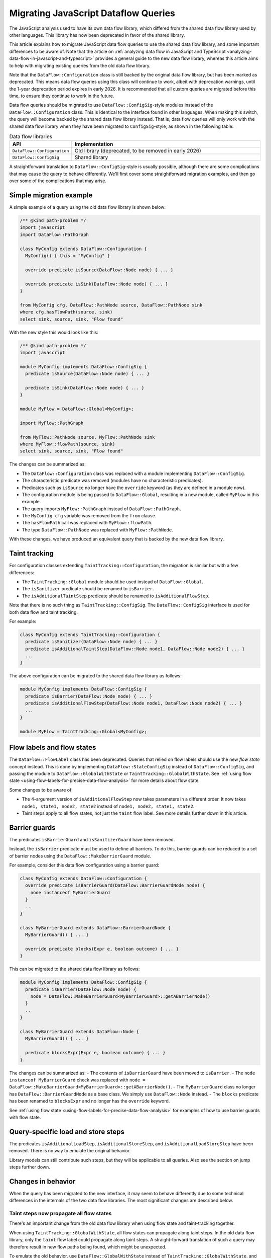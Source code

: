 .. _migrating-javascript-dataflow-queries:

Migrating JavaScript Dataflow Queries
=====================================

The JavaScript analysis used to have its own data flow library, which differed from the shared data flow
library used by other languages. This library has now been deprecated in favor of the shared library.

This article explains how to migrate JavaScript data flow queries to use the shared data flow library,
and some important differences to be aware of. Note that the article on :ref:`analyzing data flow in JavaScript and TypeScript <analyzing-data-flow-in-javascript-and-typescript>`
provides a general guide to the new data flow library, whereas this article aims to help with migrating existing queries from the old data flow library.

Note that the ``DataFlow::Configuration`` class is still backed by the original data flow library, but has been marked as deprecated.
This means data flow queries using this class will continue to work, albeit with deprecation warnings, until the 1-year deprecation period expires in early 2026.
It is recommended that all custom queries are migrated before this time, to ensure they continue to work in the future.

Data flow queries should be migrated to use ``DataFlow::ConfigSig``-style modules instead of the ``DataFlow::Configuration`` class.
This is identical to the interface found in other languages.
When making this switch, the query will become backed by the shared data flow library instead. That is, data flow queries will only work
with the shared data flow library when they have been migrated to ``ConfigSig``-style, as shown in the following table:

.. list-table:: Data flow libraries
   :widths: 20 80
   :header-rows: 1

   * - API
     - Implementation
   * - ``DataFlow::Configuration``
     - Old library (deprecated, to be removed in early 2026)
   * - ``DataFlow::ConfigSig``
     - Shared library

A straightforward translation to ``DataFlow::ConfigSig``-style is usually possible, although there are some complications
that may cause the query to behave differently.
We'll first cover some straightforward migration examples, and then go over some of the complications that may arise.

Simple migration example
------------------------

A simple example of a query using the old data flow library is shown below:

.. code-block:: ql

    /** @kind path-problem */
    import javascript
    import DataFlow::PathGraph

    class MyConfig extends DataFlow::Configuration {
      MyConfig() { this = "MyConfig" }

      override predicate isSource(DataFlow::Node node) { ... }

      override predicate isSink(DataFlow::Node node) { ... }
    }

    from MyConfig cfg, DataFlow::PathNode source, DataFlow::PathNode sink
    where cfg.hasFlowPath(source, sink)
    select sink, source, sink, "Flow found"

With the new style this would look like this:

.. code-block:: ql

    /** @kind path-problem */
    import javascript

    module MyConfig implements DataFlow::ConfigSig {
      predicate isSource(DataFlow::Node node) { ... }

      predicate isSink(DataFlow::Node node) { ... }
    }

    module MyFlow = DataFlow::Global<MyConfig>;

    import MyFlow::PathGraph

    from MyFlow::PathNode source, MyFlow::PathNode sink
    where MyFlow::flowPath(source, sink)
    select sink, source, sink, "Flow found"

The changes can be summarized as:

- The ``DataFlow::Configuration`` class was replaced with a module implementing ``DataFlow::ConfigSig``.
- The characteristic predicate was removed (modules have no characteristic predicates).
- Predicates such as ``isSource`` no longer have the ``override`` keyword (as they are defined in a module now).
- The configuration module is being passed to ``DataFlow::Global``, resulting in a new module, called ``MyFlow`` in this example.
- The query imports ``MyFlow::PathGraph`` instead of ``DataFlow::PathGraph``.
- The ``MyConfig cfg`` variable was removed from the ``from`` clause.
- The ``hasFlowPath`` call was replaced with ``MyFlow::flowPath``.
- The type ``DataFlow::PathNode`` was replaced with ``MyFlow::PathNode``.

With these changes, we have produced an equivalent query that is backed by the new data flow library.

Taint tracking
--------------

For configuration classes extending ``TaintTracking::Configuration``, the migration is similar but with a few differences:

- The ``TaintTracking::Global`` module should be used instead of ``DataFlow::Global``.
- The ``isSanitizer`` predicate should be renamed to ``isBarrier``.
- The ``isAdditionalTaintStep`` predicate should be renamed to ``isAdditionalFlowStep``.

Note that there is no such thing as ``TaintTracking::ConfigSig``. The ``DataFlow::ConfigSig`` interface is used for both data flow and taint tracking.

For example:

.. code-block:: ql

    class MyConfig extends TaintTracking::Configuration {
      predicate isSanitizer(DataFlow::Node node) { ... }
      predicate isAdditionalTaintStep(DataFlow::Node node1, DataFlow::Node node2) { ... }
      ...
    }

The above configuration can be migrated to the shared data flow library as follows:

.. code-block:: ql

    module MyConfig implements DataFlow::ConfigSig {
      predicate isBarrier(DataFlow::Node node) { ... }
      predicate isAdditionalFlowStep(DataFlow::Node node1, DataFlow::Node node2) { ... }
      ...
    }

    module MyFlow = TaintTracking::Global<MyConfig>;


Flow labels and flow states
---------------------------

The ``DataFlow::FlowLabel`` class has been deprecated. Queries that relied on flow labels should use the new `flow state` concept instead.
This is done by implementing ``DataFlow::StateConfigSig`` instead of ``DataFlow::ConfigSig``, and passing the module to ``DataFlow::GlobalWithState``
or ``TaintTracking::GlobalWithState``. See :ref:`using flow state <using-flow-labels-for-precise-data-flow-analysis>` for more details about flow state.

Some changes to be aware of:

- The 4-argument version of ``isAdditionalFlowStep`` now takes parameters in a different order.
  It now takes ``node1, state1, node2, state2`` instead of ``node1, node2, state1, state2``.
- Taint steps apply to all flow states, not just the ``taint`` flow label. See more details further down in this article.

Barrier guards
--------------

The predicates ``isBarrierGuard`` and ``isSanitizerGuard`` have been removed.

Instead, the ``isBarrier`` predicate must be used to define all barriers. To do this, barrier guards can be reduced to a set of barrier nodes using the ``DataFlow::MakeBarrierGuard`` module.

For example, consider this data flow configuration using a barrier guard:

.. code-block:: ql

    class MyConfig extends DataFlow::Configuration {
      override predicate isBarrierGuard(DataFlow::BarrierGuardNode node) {
        node instanceof MyBarrierGuard
      }
      ..
    }

    class MyBarrierGuard extends DataFlow::BarrierGuardNode {
      MyBarrierGuard() { ... }

      override predicate blocks(Expr e, boolean outcome) { ... }
    }

This can be migrated to the shared data flow library as follows:

.. code-block:: ql

    module MyConfig implements DataFlow::ConfigSig {
      predicate isBarrier(DataFlow::Node node) {
        node = DataFlow::MakeBarrierGuard<MyBarrierGuard>::getABarrierNode()
      }
      ..
    }

    class MyBarrierGuard extends DataFlow::Node {
      MyBarrierGuard() { ... }

      predicate blocksExpr(Expr e, boolean outcome) { ... }
    }

The changes can be summarized as:
- The contents of ``isBarrierGuard`` have been moved to ``isBarrier``.
- The ``node instanceof MyBarrierGuard`` check was replaced with ``node = DataFlow::MakeBarrierGuard<MyBarrierGuard>::getABarrierNode()``.
- The ``MyBarrierGuard`` class no longer has ``DataFlow::BarrierGuardNode`` as a base class. We simply use ``DataFlow::Node`` instead.
- The ``blocks`` predicate has been renamed to ``blocksExpr`` and no longer has the ``override`` keyword.

See :ref:`using flow state <using-flow-labels-for-precise-data-flow-analysis>` for examples of how to use barrier guards with flow state.

Query-specific load and store steps
-----------------------------------

The predicates ``isAdditionalLoadStep``, ``isAdditionalStoreStep``, and ``isAdditionalLoadStoreStep`` have been removed. There is no way to emulate the original behavior.

Library models can still contribute such steps, but they will be applicable to all queries. Also see the section on jump steps further down.

Changes in behavior
--------------------

When the query has been migrated to the new interface, it may seem to behave differently due to some technical differences in the internals of
the two data flow libraries. The most significant changes are described below.

Taint steps now propagate all flow states
~~~~~~~~~~~~~~~~~~~~~~~~~~~~~~~~~~~~~~~~~

There's an important change from the old data flow library when using flow state and taint-tracking together.

When using ``TaintTracking::GlobalWithState``, all flow states can propagate along taint steps.
In the old data flow library, only the ``taint`` flow label could propagate along taint steps.
A straight-forward translation of such a query may therefore result in new flow paths being found, which might be unexpected.

To emulate the old behavior, use ``DataFlow::GlobalWithState`` instead of ``TaintTracking::GlobalWithState``,
and manually add taint steps using ``isAdditionalFlowStep``. The predicate ``TaintTracking::defaultTaintStep`` can be used to access to the set of taint steps.

For example:

.. code-block:: ql

    module MyConfig implements DataFlow::StateConfigSig {
      class FlowState extends string {
        FlowState() { this = ["taint", "foo"] }
      }

      predicate isAdditionalFlowStep(DataFlow::Node node1, FlowState state1, DataFlow::Node node2, FlowState state2) {
        // Allow taint steps to propagate the "taint" flow state
        TaintTracking::defaultTaintStep(node1, node2) and
        state1 = "taint" and
        state2 = state
      }

      ...
    }

    module MyFlow = DataFlow::GlobalWithState<MyConfig>;


Jump steps across function boundaries
~~~~~~~~~~~~~~~~~~~~~~~~~~~~~~~~~~~~~

When a flow step crosses a function boundary, that is, it starts and ends in two different functions, it will now be classified as a "jump" step.

Jump steps can be problematic in some cases. Roughly speaking, the data flow library will "forget" which call site it came from when following a jump step.
This can lead to spurious flow paths that go into a function through one call site, and back out of a different call site.

If the step was generated by a library model, that is, the step is applicable to all queries, this is best mitigated by converting the step to a flow summary.
For example, the following library model adds a taint step from ``x`` to ``y`` in ``foo.bar(x, y => {})``:

.. code-block:: ql

    class MyStep extends TaintTracking::SharedTaintStep {
      override predicate step(DataFlow::Node node1, DataFlow::Node node2) {
        exists(DataFlow::CallNode call |
          call = DataFlow::moduleMember("foo", "bar").getACall() and
          node1 = call.getArgument(0) and
          node2 = call.getCallback(1).getParameter(0)
        )
      }
    }

Because this step crosses a function boundary, it becomes a jump step. This can be avoided by converting it to a flow summary as follows:

.. code-block:: ql

    class MySummary extends DataFlow::SummarizedCallable {
      MySummary() { this = "MySummary" }

      override DataFlow::CallNode getACall() { result = DataFlow::moduleMember("foo", "bar").getACall() }

      override predicate propagatesFlow(string input, string output, boolean preservesValue) {
        input = "Argument[this]" and
        output = "Argument[1].Parameter[0]" and
        preservesValue = false // taint step
      }
    }

See :ref:`customizing library models for JavaScript <customizing-library-models-for-javascript>` for details about the format of the ``input`` and ``output`` strings.
The aforementioned article also provides guidance on how to store the flow summary in a data extension.

For query-specific steps that cross function boundaries, that is, steps added with ``isAdditionalFlowStep``, there is currently no way to emulate the original behavior.
A possible workaround is to convert the query-specific step to a flow summary. In this case it should be stored in a data extension to avoid performance issues, although this also means
that all other queries will be able to use the flow summary.

Barriers block all flows
~~~~~~~~~~~~~~~~~~~~~~~~

In the shared data flow library, a barrier blocks all flows, even if the tracked value is inside a content.

In the old data flow library, only barriers specific to the ``data`` flow label blocked flows when the tracked value was inside a content.

This rarely has significant impact, but some users may observe some result changes because of this.

There is currently no way to emulate the original behavior.

Further reading
---------------

- :ref:`Analyzing data flow in JavaScript and TypeScript <analyzing-data-flow-in-javascript-and-typescript>` provides a general guide to the new data flow library.
- :ref:`Using flow state for precise data flow analysis <using-flow-labels-for-precise-data-flow-analysis>` provides a general guide on using flow state.
